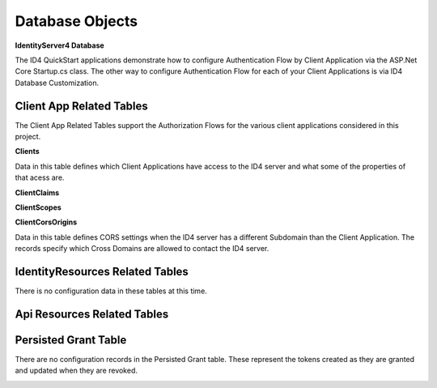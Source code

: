 Database Objects
================

**IdentityServer4 Database** 

The ID4 QuickStart applications demonstrate how to configure Authentication Flow by Client Application via the ASP.Net Core Startup.cs class. The other way to configure Authentication Flow for each of your Client Applications is via ID4 Database Customization.

Client App Related Tables
-------------------------

The Client App Related Tables support the Authorization Flows for the various client applications considered in this project. 

.. image:: images/ClientAppRelatedTables.png
   :align: center

**Clients**

Data in this table defines which Client Applications have access to the ID4 server and what some of the properties of that acess are.

**ClientClaims**

**ClientScopes**

**ClientCorsOrigins**

Data in this table defines CORS settings when the ID4 server has a different Subdomain than the Client Application.  The records specify which Cross Domains are allowed to contact the ID4 server.

IdentityResources Related Tables
--------------------------------

There is no configuration data in these tables at this time.

.. image:: images/IdentityResourcesRelatedTables.png
   :align: center

Api Resources Related Tables
----------------------------

.. image:: images/ApiResourcesRelatedTables.png
   :align: center

Persisted Grant Table
---------------------

There are no configuration records in the Persisted Grant table. These represent the tokens created as they are granted and updated when they are revoked.

.. image:: images/PersistedGrantTable.png
   :align: center

